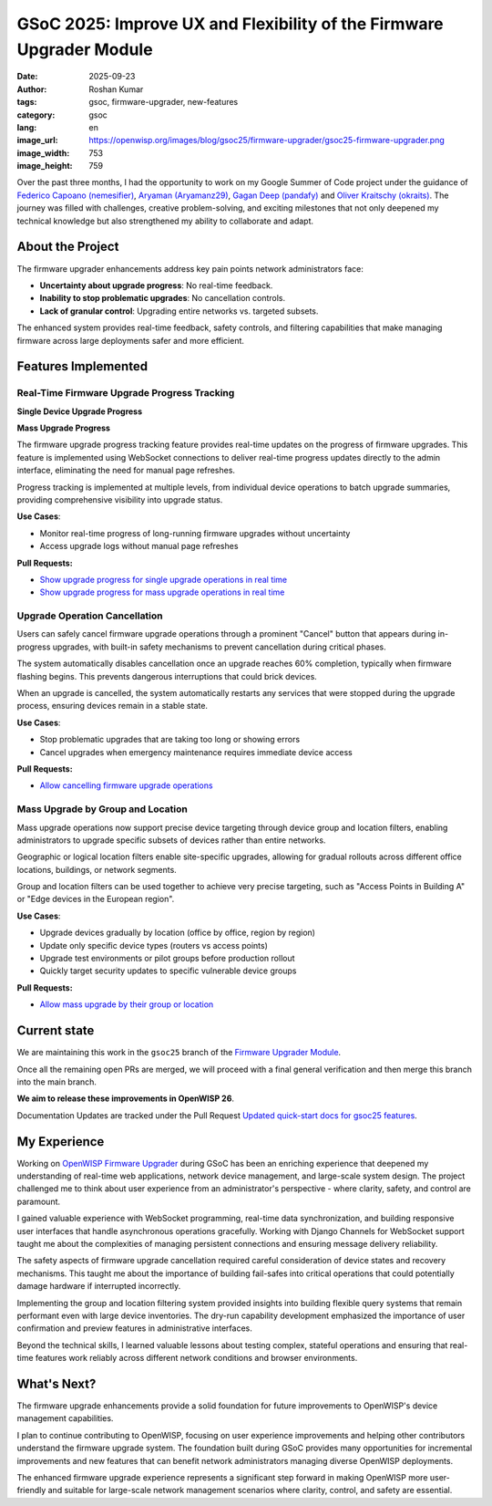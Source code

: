 GSoC 2025: Improve UX and Flexibility of the Firmware Upgrader Module
=====================================================================

:date: 2025-09-23
:author: Roshan Kumar
:tags: gsoc, firmware-upgrader, new-features
:category: gsoc
:lang: en
:image_url: https://openwisp.org/images/blog/gsoc25/firmware-upgrader/gsoc25-firmware-upgrader.png
:image_width: 753
:image_height: 759

.. image:: {static}/images/blog/gsoc25/firmware-upgrader/gsoc25-firmware-upgrader.png
    :alt: Google Summer of Code, OpenWISP Firmware Upgrader Module
    :align: center

Over the past three months, I had the opportunity to work on my Google
Summer of Code project under the guidance of `Federico Capoano
(nemesifier) <https://github.com/nemesifier>`_, `Aryaman (Aryamanz29)
<https://github.com/Aryamanz29>`_, `Gagan Deep (pandafy)
<https://github.com/pandafy>`_ and `Oliver Kraitschy (okraits)
<https://github.com/okraits>`_. The journey was filled with challenges,
creative problem-solving, and exciting milestones that not only deepened
my technical knowledge but also strengthened my ability to collaborate and
adapt.

About the Project
-----------------

.. raw:: html

    <iframe width="560" height="315"
            style="width:100%; height:700px;"
            src="https://www.youtube.com/embed/EjHTSle2zHA?si=Pj73wSr22ZScbZvc&vq=hd1080&autoplay=1"
            title="YouTube video player"
            frameborder="0"
            allow="accelerometer; autoplay; clipboard-write; encrypted-media; gyroscope; picture-in-picture; web-share"
            referrerpolicy="strict-origin-when-cross-origin"
            allowfullscreen>
    </iframe>

The firmware upgrader enhancements address key pain points network
administrators face:

- **Uncertainty about upgrade progress**: No real-time feedback.
- **Inability to stop problematic upgrades**: No cancellation controls.
- **Lack of granular control**: Upgrading entire networks vs. targeted
  subsets.

The enhanced system provides real-time feedback, safety controls, and
filtering capabilities that make managing firmware across large
deployments safer and more efficient.

Features Implemented
--------------------

Real-Time Firmware Upgrade Progress Tracking
~~~~~~~~~~~~~~~~~~~~~~~~~~~~~~~~~~~~~~~~~~~~

**Single Device Upgrade Progress**

.. image:: {static}/images/blog/gsoc25/firmware-upgrader/single-device-progress-tracking.gif
    :alt: Real-Time upgrade progress tracking

**Mass Upgrade Progress**

.. image:: {static}/images/blog/gsoc25/firmware-upgrader/mass-upgrade-progress-tracking.gif
    :alt: Real-Time upgrade progress tracking

The firmware upgrade progress tracking feature provides real-time updates
on the progress of firmware upgrades. This feature is implemented using
WebSocket connections to deliver real-time progress updates directly to
the admin interface, eliminating the need for manual page refreshes.

Progress tracking is implemented at multiple levels, from individual
device operations to batch upgrade summaries, providing comprehensive
visibility into upgrade status.

**Use Cases**:

- Monitor real-time progress of long-running firmware upgrades without
  uncertainty
- Access upgrade logs without manual page refreshes

**Pull Requests:**

- `Show upgrade progress for single upgrade operations in real time
  <https://github.com/openwisp/openwisp-firmware-upgrader/pull/320>`_
- `Show upgrade progress for mass upgrade operations in real time
  <https://github.com/openwisp/openwisp-firmware-upgrader/pull/325>`_

Upgrade Operation Cancellation
~~~~~~~~~~~~~~~~~~~~~~~~~~~~~~

.. image:: {static}/images/blog/gsoc25/firmware-upgrader/upgrade-operation-cancellation.gif
    :alt: Upgrade Operation Cancellation

Users can safely cancel firmware upgrade operations through a prominent
"Cancel" button that appears during in-progress upgrades, with built-in
safety mechanisms to prevent cancellation during critical phases.

The system automatically disables cancellation once an upgrade reaches 60%
completion, typically when firmware flashing begins. This prevents
dangerous interruptions that could brick devices.

When an upgrade is cancelled, the system automatically restarts any
services that were stopped during the upgrade process, ensuring devices
remain in a stable state.

**Use Cases**:

- Stop problematic upgrades that are taking too long or showing errors
- Cancel upgrades when emergency maintenance requires immediate device
  access

**Pull Requests:**

- `Allow cancelling firmware upgrade operations
  <https://github.com/openwisp/openwisp-firmware-upgrader/pull/329>`_

Mass Upgrade by Group and Location
~~~~~~~~~~~~~~~~~~~~~~~~~~~~~~~~~~

.. image:: {static}/images/blog/gsoc25/firmware-upgrader/mass-upgrade-by-group-and-location.gif
    :alt: Mass Upgrade by Group and Location

Mass upgrade operations now support precise device targeting through
device group and location filters, enabling administrators to upgrade
specific subsets of devices rather than entire networks.

Geographic or logical location filters enable site-specific upgrades,
allowing for gradual rollouts across different office locations,
buildings, or network segments.

Group and location filters can be used together to achieve very precise
targeting, such as "Access Points in Building A" or "Edge devices in the
European region".

**Use Cases**:

- Upgrade devices gradually by location (office by office, region by
  region)
- Update only specific device types (routers vs access points)
- Upgrade test environments or pilot groups before production rollout
- Quickly target security updates to specific vulnerable device groups

**Pull Requests:**

- `Allow mass upgrade by their group or location
  <https://github.com/openwisp/openwisp-firmware-upgrader/pull/343>`_

Current state
-------------

We are maintaining this work in the ``gsoc25`` branch of the `Firmware
Upgrader Module
<https://github.com/openwisp/openwisp-firmware-upgrader>`_.

Once all the remaining open PRs are merged, we will proceed with a final
general verification and then merge this branch into the main branch.

**We aim to release these improvements in OpenWISP 26**.

Documentation Updates are tracked under the Pull Request `Updated
quick-start docs for gsoc25 features
<https://github.com/openwisp/openwisp-firmware-upgrader/pull/347>`_.

My Experience
-------------

Working on `OpenWISP Firmware Upgrader
<https://github.com/openwisp/openwisp-firmware-upgrader>`_ during GSoC has
been an enriching experience that deepened my understanding of real-time
web applications, network device management, and large-scale system
design. The project challenged me to think about user experience from an
administrator's perspective - where clarity, safety, and control are
paramount.

I gained valuable experience with WebSocket programming, real-time data
synchronization, and building responsive user interfaces that handle
asynchronous operations gracefully. Working with Django Channels for
WebSocket support taught me about the complexities of managing persistent
connections and ensuring message delivery reliability.

The safety aspects of firmware upgrade cancellation required careful
consideration of device states and recovery mechanisms. This taught me
about the importance of building fail-safes into critical operations that
could potentially damage hardware if interrupted incorrectly.

Implementing the group and location filtering system provided insights
into building flexible query systems that remain performant even with
large device inventories. The dry-run capability development emphasized
the importance of user confirmation and preview features in administrative
interfaces.

Beyond the technical skills, I learned valuable lessons about testing
complex, stateful operations and ensuring that real-time features work
reliably across different network conditions and browser environments.

What's Next?
------------

The firmware upgrade enhancements provide a solid foundation for future
improvements to OpenWISP's device management capabilities.

I plan to continue contributing to OpenWISP, focusing on user experience
improvements and helping other contributors understand the firmware
upgrade system. The foundation built during GSoC provides many
opportunities for incremental improvements and new features that can
benefit network administrators managing diverse OpenWISP deployments.

The enhanced firmware upgrade experience represents a significant step
forward in making OpenWISP more user-friendly and suitable for large-scale
network management scenarios where clarity, control, and safety are
essential.
